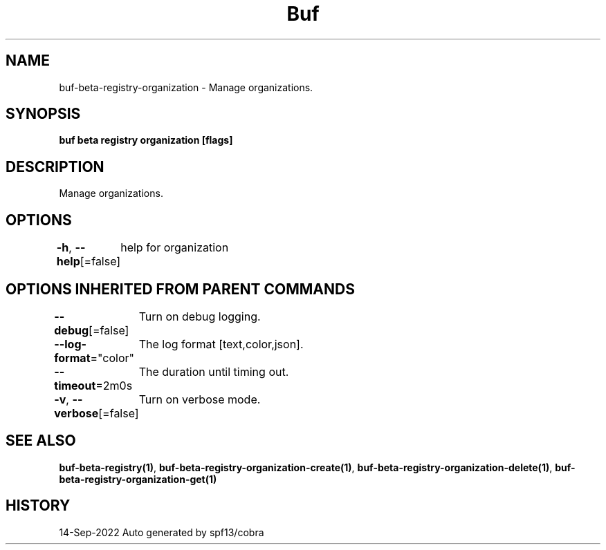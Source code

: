 .nh
.TH "Buf" "1" "Sep 2022" "Auto generated by spf13/cobra" ""

.SH NAME
.PP
buf-beta-registry-organization - Manage organizations.


.SH SYNOPSIS
.PP
\fBbuf beta registry organization [flags]\fP


.SH DESCRIPTION
.PP
Manage organizations.


.SH OPTIONS
.PP
\fB-h\fP, \fB--help\fP[=false]
	help for organization


.SH OPTIONS INHERITED FROM PARENT COMMANDS
.PP
\fB--debug\fP[=false]
	Turn on debug logging.

.PP
\fB--log-format\fP="color"
	The log format [text,color,json].

.PP
\fB--timeout\fP=2m0s
	The duration until timing out.

.PP
\fB-v\fP, \fB--verbose\fP[=false]
	Turn on verbose mode.


.SH SEE ALSO
.PP
\fBbuf-beta-registry(1)\fP, \fBbuf-beta-registry-organization-create(1)\fP, \fBbuf-beta-registry-organization-delete(1)\fP, \fBbuf-beta-registry-organization-get(1)\fP


.SH HISTORY
.PP
14-Sep-2022 Auto generated by spf13/cobra
